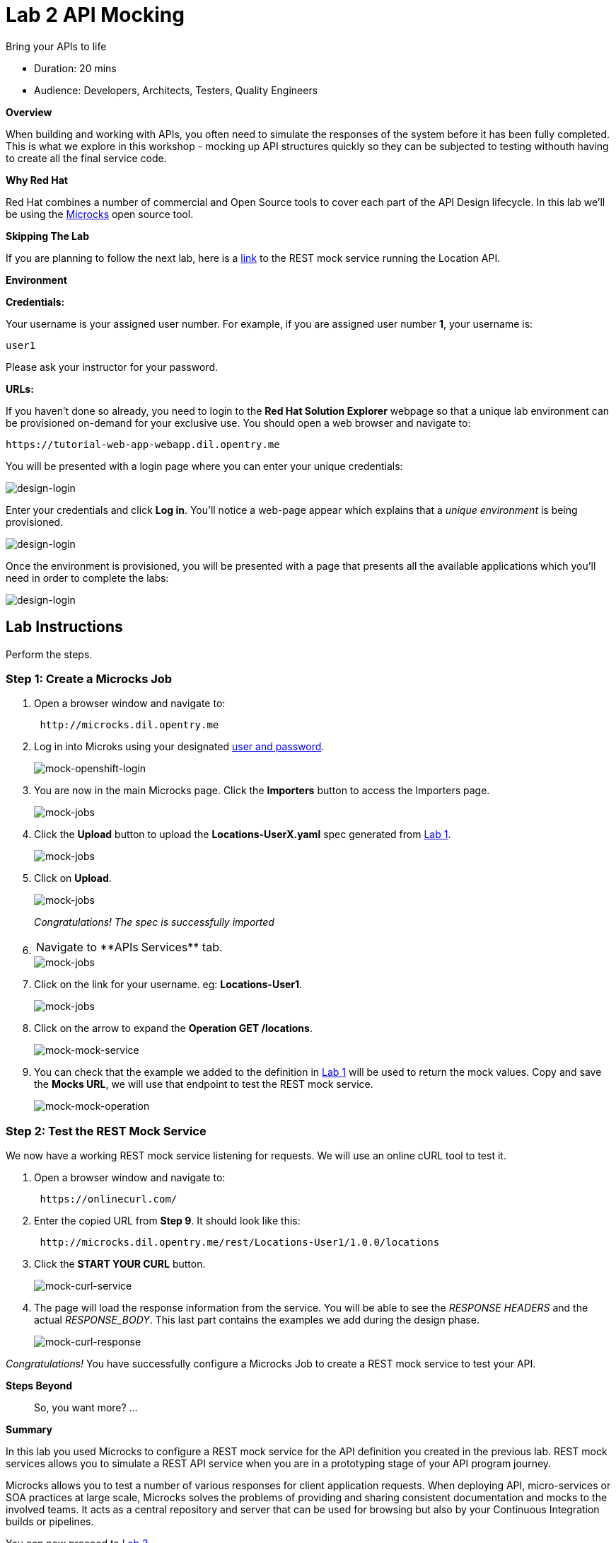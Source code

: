 = Lab  2 API Mocking

Bring your APIs to life

* Duration: 20 mins
* Audience: Developers, Architects, Testers, Quality Engineers

*Overview*

When building and working with APIs, you often need to simulate the responses of the system before it has been fully completed. This is what we explore in this workshop - mocking up API structures quickly so they can be subjected to testing withouth having to create all the final service code.

*Why Red Hat*

Red Hat combines a number of commercial and Open Source tools to cover each part of the API Design lifecycle. In this lab we'll be using the http://microcks.github.io/[Microcks] open source tool.

*Skipping The Lab*

If you are planning to follow the next lab, here is a link:wip-link[link] to the REST mock service running the Location API.

*Environment*

*Credentials:*

Your username is your assigned user number. For example, if you are assigned user number *1*, your username is:

[source,bash]
----
user1
----

Please ask your instructor for your password.

*URLs:*

If you haven't done so already, you need to login to the *Red Hat Solution Explorer* webpage so that a unique lab environment can be provisioned on-demand for your exclusive use.  You should open a web browser and navigate to:

[source,bash]
----
https://tutorial-web-app-webapp.dil.opentry.me
----

You will be presented with a login page where you can enter your unique credentials:

image::images/design-50.png[design-login]

Enter your credentials and click *Log in*.  You'll notice a web-page appear which explains that a _unique environment_ is being provisioned.

image::images/design-51.png[design-login]

Once the environment is provisioned, you will be presented with a page that presents all the available applications which you'll need in order to complete the labs:

image::images/design-52.png[design-login]

== Lab Instructions

Perform the steps.

=== Step 1: Create a Microcks Job

. Open a browser window and navigate to:
+
[source,bash]
----
 http://microcks.dil.opentry.me
----

. Log in into Microks using your designated <<environment,user and password>>.
+
image::images/mock-09.png[mock-openshift-login]

. You are now in the main Microcks page. Click the *Importers* button to access the Importers page.
+
image::images/mock-11.png[mock-jobs]

. Click the *Upload* button to upload the *Locations-UserX.yaml* spec generated from xref:lab01.adoc[Lab 1].
+
image::images/mock-12.png[mock-jobs]

. Click on *Upload*.
+
image::images/mock-13.png[mock-jobs]
+
_Congratulations! The spec is successfully imported_

. {blank}
+
[cols=2*]
|===
| Navigate to **APIs
| Services** tab.
|===
+
image::images/mock-14.png[mock-jobs]

. Click on the link for your username. eg: *Locations-User1*.
+
image::images/mock-15.png[mock-jobs]

. Click on the arrow to expand the *Operation GET /locations*.
+
image::images/mock-16.png[mock-mock-service]

. You can check that the example we added to the definition in xref:lab01.adoc[Lab 1] will be used to return the mock values. Copy and save the *Mocks URL*, we will use that endpoint to test the REST mock service.
+
image::images/mock-17.png[mock-mock-operation]

=== Step 2: Test the REST Mock Service

We now have a working REST mock service listening for requests. We will use an online cURL tool to test it.

. Open a browser window and navigate to:
+
[source,bash]
----
 https://onlinecurl.com/
----

. Enter the copied URL from *Step 9*. It should look like this:
+
[source,bash]
----
 http://microcks.dil.opentry.me/rest/Locations-User1/1.0.0/locations
----

. Click the *START YOUR CURL* button.
+
image::images/mock-18.png[mock-curl-service]

. The page will load the response information from the service. You will be able to see the _RESPONSE HEADERS_ and the actual _RESPONSE_BODY_. This last part contains the examples we add during the design phase.
+
image::images/mock-19.png[mock-curl-response]

_Congratulations!_ You have successfully configure a Microcks Job to create a REST mock service to test your API.

*Steps Beyond*

____
So, you want more? ...
____

*Summary*

In this lab you used Microcks to configure a REST mock service for the API definition you created in the previous lab. REST mock services allows you to simulate a REST API service when you are in a prototyping stage of your API program journey.

Microcks allows you to test a number of various responses for client application requests. When deploying API, micro-services or SOA practices at large scale, Microcks solves the problems of providing and sharing consistent documentation and mocks to the involved teams. It acts as a central repository and server that can be used for browsing but also by your Continuous Integration builds or pipelines.

You can now proceed to link:../lab03/#lab-3[Lab 3]

*Notes and Further Reading*

* Microcks
 ** http://microcks.github.io/[Webpage]
 ** http://microcks.github.io/automating/jenkins/[Jenkins Plugin]
 ** http://microcks.github.io/installing/openshift/[Installing on OpenShift]
